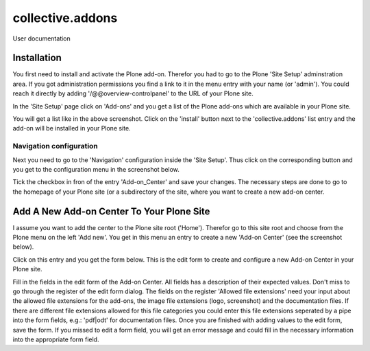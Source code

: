 =================
collective.addons
=================

User documentation

Installation
############

You first need to install and activate the Plone add-on. Therefor you had to go to the
Plone 'Site Setup' adminstration area. If you got administration permissions you find a
link to it in the menu entry with your name (or 'admin'). You could reach it directly by
adding '/@@overview-controlpanel' to the URL of your Plone site.

In the 'Site Setup' page click on 'Add-ons' and you get a list of the Plone add-ons which
are available in your Plone site.


.. image:: source/images/install_collective_addon.png
   :width: 600

You will get a list like in the above screenshot. Click on the 'install' button next to
the 'collective.addons' list entry and the add-on will be installed in your Plone site.

Navigation configuration
************************

Next you need to go to the 'Navigation' configuration inside the 'Site Setup'. Thus click on
the corresponding button and you get to the configuration menu in the screenshot below.


.. image:: source/images/navigation_add_addon_center.png
   :width: 600

Tick the checkbox in fron of the entry 'Add-on_Center' and save your changes. The necessary steps
are done to go to the homepage of your Plone site (or a subdirectory of the site, where you want to
create a new add-on center.

Add A New Add-on Center To Your Plone Site
##########################################

I assume you want to add the center to the Plone site root ('Home'). Therefor go to this site root and
choose from the Plone menu on the left 'Add new'. You get in this menu an entry to create a new
'Add-on Center' (see the screenshot below).

.. image:: source/images/create_addon_center.png
   :width: 600


Click on this entry and you get the form below. This is the edit form to create and configure a new
Add-on Center in your Plone site.

.. image:: source/images/addon_center_form01.png
   :width: 600


Fill in the fields in the edit form of the Add-on Center. All fields has a description of their expected values.
Don't miss to go through the register of the edit form dialog. The fields on the register 'Allowed file extensions'
need your input about the allowed file extensions for the add-ons, the image file extensions (logo, screenshot) and
the documentation files. If there are different file extensions allowed for this file categories you could enter
this file extensions seperated by a pipe into the form fields, e.g.: 'pdf|odt' for documentation files.
Once you are finished with adding values to the edit form, save the form. If you missed to edit a form field,
you will get an error message and could fill in the necessary information into the appropriate form field.
